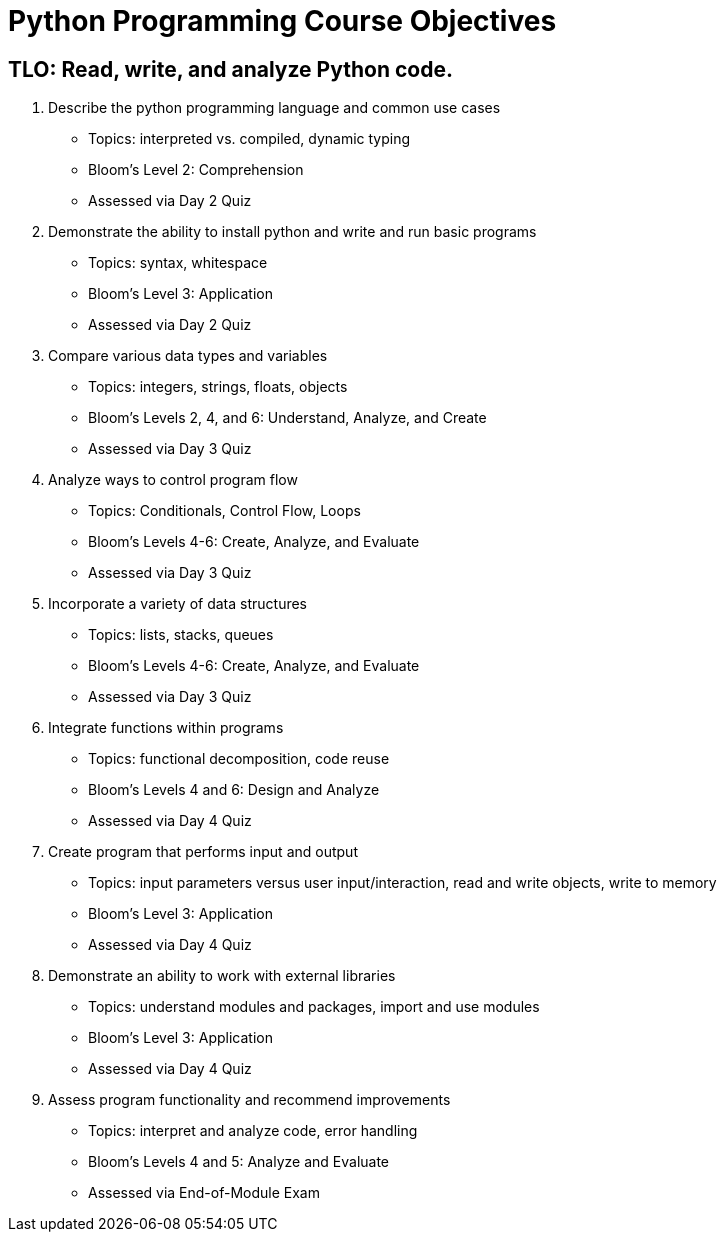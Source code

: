 :doctype: book
:stylesheet: ../tech.css

= Python Programming Course Objectives

== TLO: Read, write, and analyze Python code.

. Describe the python programming language and common use cases
  - Topics: interpreted vs. compiled, dynamic typing
  - Bloom's Level 2: Comprehension
  - Assessed via Day 2 Quiz

. Demonstrate the ability to install python and write and run basic programs
  - Topics: syntax, whitespace
  - Bloom's Level 3: Application
  - Assessed via Day 2 Quiz

. Compare various data types and variables
  - Topics: integers, strings, floats, objects
  - Bloom's Levels 2, 4, and 6: Understand, Analyze, and Create
  - Assessed via Day 3 Quiz

. Analyze ways to control program flow
  - Topics: Conditionals, Control Flow, Loops
  - Bloom's Levels 4-6: Create, Analyze, and Evaluate 
  - Assessed via Day 3 Quiz

. Incorporate a variety of data structures
  - Topics: lists, stacks, queues 
  - Bloom's Levels 4-6: Create, Analyze, and Evaluate
  - Assessed via Day 3 Quiz

. Integrate functions within programs
  - Topics: functional decomposition, code reuse
  - Bloom's Levels 4 and 6: Design and Analyze
  - Assessed via Day 4 Quiz

. Create program that performs input and output
  - Topics: input parameters versus user input/interaction, read and write objects, write to memory
  - Bloom's Level 3: Application
  - Assessed via Day 4 Quiz

. Demonstrate an ability to work with external libraries
  - Topics: understand modules and packages, import and use modules
  - Bloom's Level 3: Application
  - Assessed via Day 4 Quiz
  
. Assess program functionality and recommend improvements
  - Topics: interpret and analyze code, error handling
  - Bloom's Levels 4 and 5: Analyze and Evaluate
  - Assessed via End-of-Module Exam
  
